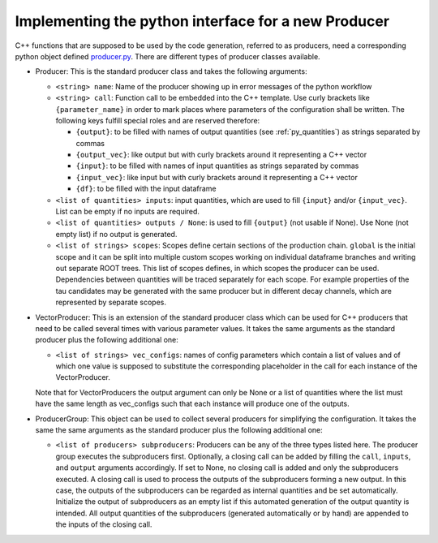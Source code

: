Implementing the python interface for a new Producer
======================================================

C++ functions that are supposed to be used by the code generation, referred to as producers, need a corresponding python object defined producer.py_.
There are different types of producer classes available.

.. _producer.py: https://github.com/KIT-CMS/CROWN/blob/main/code_generation/producer.py

- Producer: This is the standard producer class and takes the following arguments:

  - ``<string> name``: Name of the producer showing up in error messages of the python workflow
  - ``<string> call``: Function call to be embedded into the C++ template. Use curly brackets like ``{parameter_name}`` in order to mark places where parameters
    of the configuration shall be written. The following keys fulfill special roles and are reserved therefore:

    - ``{output}``: to be filled with names of output quantities (see :ref:`py_quantities`) as strings separated by commas
    - ``{output_vec}``: like output but with curly brackets around it representing a C++ vector
    - ``{input}``: to be filled with names of input quantities as strings separated by commas
    - ``{input_vec}``: like input but with curly brackets around it representing a C++ vector
    - ``{df}``: to be filled with the input dataframe

  - ``<list of quantities> inputs``: input quantities, which are used to fill ``{input}`` and/or ``{input_vec}``. List can be empty if no inputs are required.
  - ``<list of quantities> outputs / None``: is used to fill ``{output}`` (not usable if None). Use None (not empty list) if no output is generated.
  - ``<list of strings> scopes``: Scopes define certain sections of the production chain. ``global`` is the initial scope and it can be split into multiple custom scopes
    working on individual dataframe branches and writing out separate ROOT trees. This list of scopes defines, in which scopes the producer can be used.
    Dependencies between quantities will be traced separately for each scope. For example properties of the tau candidates may be generated with the same producer
    but in different decay channels, which are represented by separate scopes.

- VectorProducer: This is an extension of the standard producer class which can be used for C++ producers that need to be called several times with various parameter values.
  It takes the same arguments as the standard producer plus the following additional one:

  - ``<list of strings> vec_configs``: names of config parameters which contain a list of values and of which one value is supposed to substitute the corresponding placeholder
    in the call for each instance of the VectorProducer.

  Note that for VectorProducers the output argument can only be None or a list of quantities where the list must have the same length as vec_configs
  such that each instance will produce one of the outputs.

- ProducerGroup: This object can be used to collect several producers for simplifying the configuration. 
  It takes the same the same arguments as the standard producer plus the following additional one:

  - ``<list of producers> subproducers``: Producers can be any of the three types listed here.
    The producer group executes the subproducers first. Optionally, a closing call can be added by filling the ``call``, ``inputs``, and ``output`` arguments accordingly.
    If set to None, no closing call is added and only the subproducers executed. A closing call is used to process the outputs of the subproducers forming a new output.
    In this case, the outputs of the subproducers can be regarded as internal quantities and be set automatically.
    Initialize the output of subproducers as an empty list if this automated generation of the output quantity is intended.
    All output quantities of the subproducers (generated automatically or by hand) are appended to the inputs of the closing call.

.. _quantity: py_quantities.rst